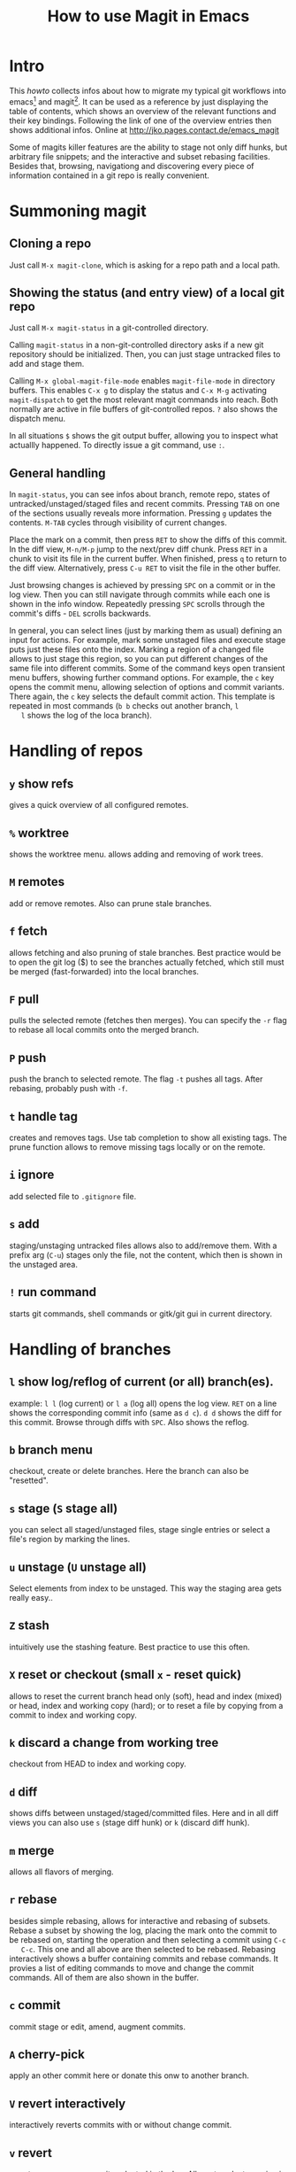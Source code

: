 #+TITLE: How to use Magit in Emacs

* Intro

  This /howto/ collects infos about how to migrate my typical git workflows
  into emacs[fn:emacs] and magit[fn:magit]. It can be used as a reference by
  just displaying the table of contents, which shows an overview of the
  relevant functions and their key bindings. Following the link of one of the
  overview entries then shows additional infos.
  Online at http://jko.pages.contact.de/emacs_magit

  Some of magits killer features are the ability to stage not only diff hunks,
  but arbitrary file snippets; and the interactive and subset rebasing
  facilities. Besides that, browsing, navigationg and discovering every piece
  of information contained in a git repo is really convenient.

* Summoning magit

** Cloning a repo

   Just call =M-x magit-clone=, which is asking for a repo path and a local path.

** Showing the status (and entry view) of a local git repo

   Just call =M-x magit-status= in a git-controlled directory.

   Calling =magit-status= in a non-git-controlled directory asks if a new git
   repository should be initialized. Then, you can just stage untracked files to
   add and stage them.

   Calling =M-x global-magit-file-mode= enables =magit-file-mode= in directory
   buffers. This enables =C-x g= to display the status and =C-x M-g=
   activating =magit-dispatch= to get the most relevant magit commands into
   reach. Both normally are active in file buffers of git-controlled repos.
   =?= also shows the dispatch menu.

   In all situations =$= shows the git output buffer, allowing you to inspect
   what actuallly happened. To directly issue a git command, use =:=.

** General handling

   In =magit-status=, you can see infos about branch, remote repo, states of
   untracked/unstaged/staged files and recent commits. Pressing =TAB= on one
   of the sections usually reveals more information. Pressing =g= updates the
   contents. =M-TAB= cycles through visibility of current changes.

   Place the mark on a commit, then press =RET= to show the diffs of this
   commit. In the diff view, =M-n/M-p= jump to the next/prev diff chunk. Press
   =RET= in a chunk to visit its file in the current buffer. When finished,
   press =q= to return to the diff view. Alternatively, press =C-u RET= to
   visit the file in the other buffer.
   
   Just browsing changes is achieved by pressing =SPC= on a commit or in the
   log view. Then you can still navigate through commits while each one is
   shown in the info window. Repeatedly pressing =SPC= scrolls through the
   commit's diffs -  =DEL= scrolls backwards.

   In general, you can select lines (just by marking them as usual) defining
   an input for actions. For example, mark some unstaged files and execute
   stage puts just these files onto the index. Marking a region of a changed
   file allows to just stage this region, so you can put different changes of
   the same file into different commits. Some of the command keys open
   transient menu buffers, showing further command options. For example, the
   =c= key opens the commit menu, allowing selection of options and commit
   variants. There again, the =c= key selects the default commit action. This
   template is repeated in most commands (=b b= checks out another branch, =l
   l= shows the log of the loca branch).

* Handling of repos

** =y= show refs
   gives a quick overview of all configured remotes.
** =%= worktree
   shows the worktree menu.
   allows adding and removing of work trees.
** =M= remotes
   add or remove remotes. Also can prune stale branches.
** =f= fetch
   allows fetching and also pruning of stale branches. Best practice would be
   to open the git log ($) to see the branches actually fetched, which still
   must be merged (fast-forwarded) into the local branches.
** =F= pull
   pulls the selected remote (fetches then merges). You can specify the =-r= flag
   to rebase all local commits onto the merged branch.
** =P= push
   push the branch to selected remote. The flag =-t= pushes all tags. After
   rebasing, probably push with =-f=.
** =t= handle tag
   creates and removes tags. Use tab completion to show all existing tags. The
   prune function allows to remove missing tags locally or on the remote.
** =i= ignore
   add selected file to =.gitignore= file.
** =s= add
   staging/unstaging untracked files allows also to add/remove them. With a
   prefix arg (=C-u=) stages only the file, not the content, which then is
   shown in the unstaged area.
** =!= run command
   starts git commands, shell commands or gitk/git gui in current directory.

* Handling of branches

** =l= show log/reflog of current (or all) branch(es).
   example: =l l= (log current) or =l a= (log all) opens the log view. =RET= on a
   line shows the corresponding commit info (same as =d c=). =d d= shows the diff
   for this commit. Browse through diffs with =SPC=.
   Also shows the reflog.
** =b= branch menu
   checkout, create or delete branches. Here the branch can also be "resetted".
** =s= stage (=S= stage all)
   you can select all staged/unstaged files, stage single entries or select a
   file's region by marking the lines.
** =u= unstage (=U= unstage all)
   Select elements from index to be unstaged. This way the staging area gets
   really easy..
** =Z= stash
   intuitively use the stashing feature. Best practice to use this often.
** =X= reset or checkout (small =x= - reset quick)
   allows to reset the current branch head only (soft), head and index (mixed)
   or head, index and working copy (hard); or to reset a file by copying from
   a commit to index and working copy.
** =k= discard a change from working tree
   checkout from HEAD to index and working copy.
** =d= diff
   shows diffs between unstaged/staged/committed files. Here and in all diff
   views you can also use =s= (stage diff hunk) or =k= (discard diff hunk).
** =m= merge
   allows all flavors of merging.
** =r= rebase
   besides simple rebasing, allows for interactive and rebasing of subsets.
   Rebase a subset by showing the log, placing the mark onto the commit to be
   rebased on, starting the operation and then selecting a commit using =C-c
   C-c=. This one and all above are then selected to be rebased. Rebasing
   interactively shows a buffer containing commits and rebase commands. It
   provies a list of editing commands to move and change the commit commands.
   All of them are also shown in the buffer.
** =c= commit
   commit stage or edit, amend, augment commits.
** =A= cherry-pick
   apply an other commit here or donate this onw to another branch.
** =V= revert interactively
   interactively reverts commits with or without change commit.
** =v= revert
   reverts one or more commits selected in the log. Allows to select a region
   in the log to be reverted.

* Resolving conflicts

To abort a conflicted rebase or merge use =M-x magit-abort-dwim=.
tbd

* Best Practice

** Requesting ~remote show origin~
   ..is still done best by just executing it as command using =:=.


* Footnotes

[fn:emacs] see https://www.gnu.org/software/emacs/
[fn:magit] see https://magit.vc/
